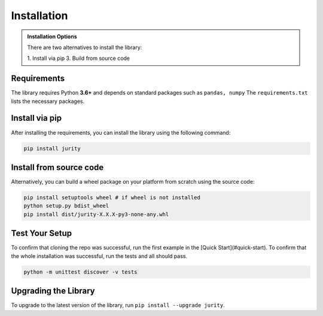 .. _install:

Installation
============

.. admonition:: Installation Options

    There are two alternatives to install the library:

    1. Install via pip
    3. Build from source code

.. _requirements:

Requirements
------------

The library requires Python **3.6+** and depends on standard packages such as ``pandas, numpy``
The ``requirements.txt`` lists the necessary packages. 

Install via pip
--------------------------

After installing the requirements, you can install the library using the following command:

.. code-block:: bash

    pip install jurity

Install from source code
------------------------

Alternatively, you can build a wheel package on your platform from scratch using the source code:

.. code-block:: bash

    pip install setuptools wheel # if wheel is not installed
    python setup.py bdist_wheel
    pip install dist/jurity-X.X.X-py3-none-any.whl

Test Your Setup
---------------

To confirm that cloning the repo was successful, run the first example in the 
[Quick Start](#quick-start). 
To confirm that the whole installation was successful, run the tests and all should pass. 

.. code-block:: bash

    python -m unittest discover -v tests

Upgrading the Library
---------------------

To upgrade to the latest version of the library, run ``pip install --upgrade jurity``.